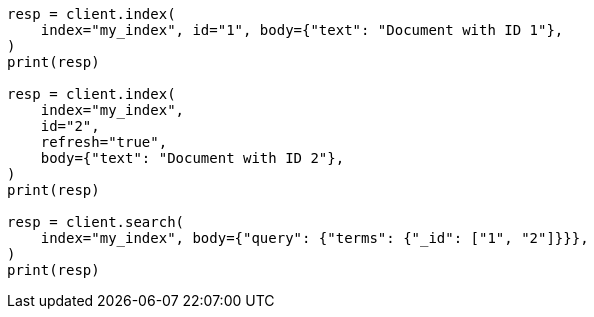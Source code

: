 // mapping/fields/id-field.asciidoc:12

[source, python]
----
resp = client.index(
    index="my_index", id="1", body={"text": "Document with ID 1"},
)
print(resp)

resp = client.index(
    index="my_index",
    id="2",
    refresh="true",
    body={"text": "Document with ID 2"},
)
print(resp)

resp = client.search(
    index="my_index", body={"query": {"terms": {"_id": ["1", "2"]}}},
)
print(resp)
----
